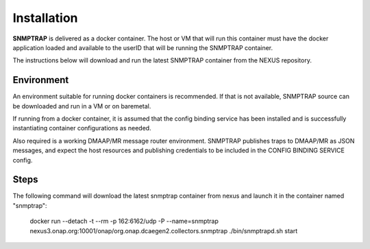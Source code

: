 .. This work is licensed under a Creative Commons Attribution 4.0 International License.
.. http://creativecommons.org/licenses/by/4.0

Installation
============

**SNMPTRAP** is delivered as a docker container.  The host or VM that will run this container must have the docker application loaded and available to the userID that will be running the SNMPTRAP container.

The instructions below will download and run the latest SNMPTRAP container from the NEXUS repository.

Environment
-----------

An environment suitable for running docker containers is recommended.  If that is not available, SNMPTRAP source can be downloaded and run in a VM or on baremetal.  

If running from a docker container, it is assumed that the config binding service has been installed and is successfully instantiating container configurations as needed.

Also required is a working DMAAP/MR message router environment.  SNMPTRAP publishes traps to DMAAP/MR as JSON messages, and expect the host resources and publishing credentials to be included in the CONFIG BINDING SERVICE config.

Steps
-----

The following command will download the latest snmptrap container from nexus and launch it in the container named "snmptrap":

    docker run --detach -t --rm -p 162:6162/udp -P --name=snmptrap nexus3.onap.org:10001/onap/org.onap.dcaegen2.collectors.snmptrap ./bin/snmptrapd.sh start

